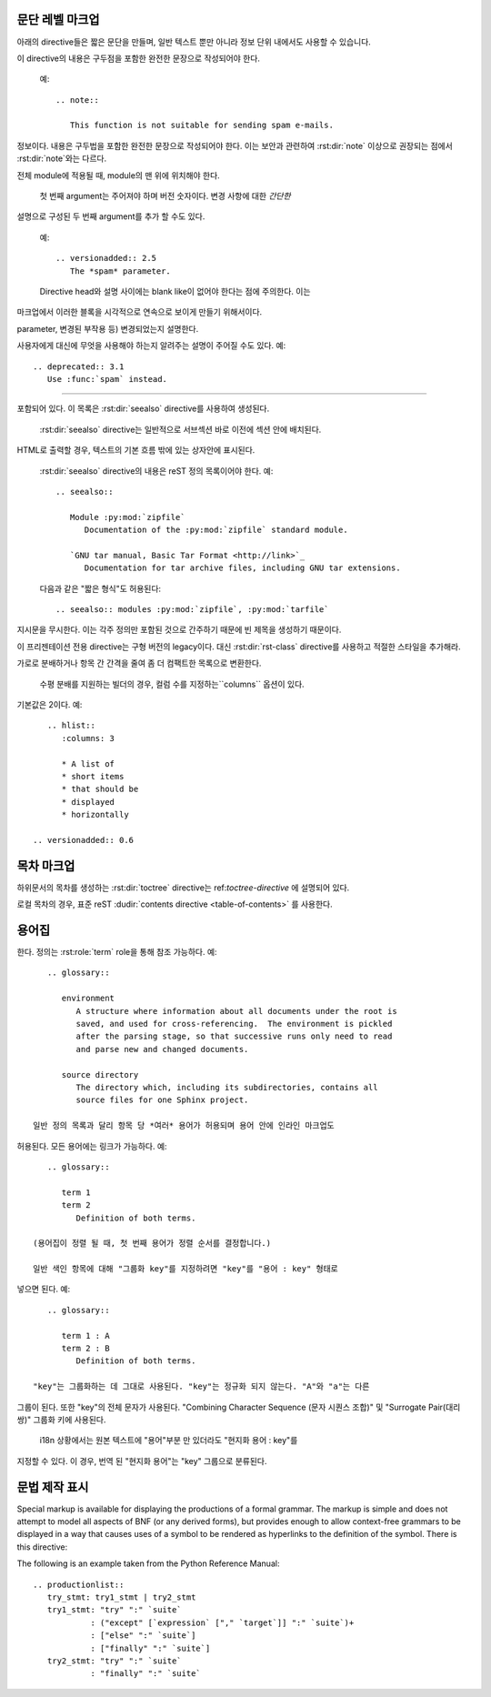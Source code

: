 .. highlight:: rest

문단 레벨 마크업
----------------------

.. index:: note, warning
           pair: changes; in version

아래의 directive들은 짧은 문단을 만들며, 일반 텍스트 뿐만 아니라 정보 단위 내에서도
사용할 수 있습니다.

.. rst:directive:: .. note::

   메모와 관련된 API를 사용할 때 사용자가 알아야 할 API에 대한 중요한 내용이다.
이 directive의 내용은 구두점을 포함한 완전한 문장으로 작성되어야 한다.

   예::

      .. note::

         This function is not suitable for sending spam e-mails.

.. rst:directive:: .. warning::

   경고에 관련된 API를 사용할 때 사용자가 알아야하는 API에 대한 특별히 중요한
정보이다. 내용은 구두법을 포함한 완전한 문장으로 작성되어야 한다. 이는 보안과
관련하여 :rst:dir:`note` 이상으로 권장되는 점에서 :rst:dir:`note`와는 다르다.

.. rst:directive:: .. versionadded:: version

   설명 된 기능을 라이브러리 또는 C API에 추가 한 프로젝트 버전을 기록한다. 이것이
전체 module에 적용될 때, module의 맨 위에 위치해야 한다.

   첫 번째 argument는 주어져야 하며 버전 숫자이다. 변경 사항에 대한 *간단한*
설명으로 구성된 두 번째 argument를 추가 할 수도 있다.

   예::

      .. versionadded:: 2.5
         The *spam* parameter.

   Directive head와 설명 사이에는 blank like이 없어야 한다는 점에 주의한다. 이는
마크업에서 이러한 블록을 시각적으로 연속으로 보이게 만들기 위해서이다.

.. rst:directive:: .. versionchanged:: version

   :rst:dir:`versionadded` 와 유사하지만, 명시된 기능에서 언제 무엇이(새로운
parameter, 변경된 부작용 등) 변경되었는지 설명한다.

.. rst:directive:: .. deprecated:: version

   :rst:dir:`versionchanged` 와 유사하지만 언제 기능이 deprecate되었는지 설명한다.
사용자에게 대신에 무엇을 사용해야 하는지 알려주는 설명이 주어질 수도 있다. 예::

      .. deprecated:: 3.1
         Use :func:`spam` instead.


--------------

.. rst:directive:: seealso

   대부분의 섹션에는 module documentation 또는 외부 문서에 대한 참조 목록이
포함되어 있다. 이 목록은 :rst:dir:`seealso` directive를 사용하여 생성된다.

   :rst:dir:`seealso` directive는 일반적으로 서브섹션 바로 이전에 섹션 안에 배치된다.
HTML로 출력할 경우, 텍스트의 기본 흐름 밖에 있는 상자안에 표시된다.

   :rst:dir:`seealso` directive의 내용은 reST 정의 목록이어야 한다. 예::

      .. seealso::

         Module :py:mod:`zipfile`
            Documentation of the :py:mod:`zipfile` standard module.

         `GNU tar manual, Basic Tar Format <http://link>`_
            Documentation for tar archive files, including GNU tar extensions.

   다음과 같은 "짧은 형식"도 허용된다::

      .. seealso:: modules :py:mod:`zipfile`, :py:mod:`tarfile`

   .. versionadded:: 0.5
      The short form.

.. rst:directive:: .. rubric:: title

   이 directive는 목차 노드를 만드는 데 사용되지 않는 문단 제목을 만든다.

   .. note::

      지시문의 *title*이 "Footnotes"(또는 특정 언어의 동등한 것)인 경우 LaTeX 작성기는
지시문을 무시한다. 이는 각주 정의만 포함된 것으로 간주하기 때문에 빈 제목을 생성하기
때문이다.


.. rst:directive:: centered

   이 directive는 가운데에 굵게 표시된 텍스트를 만든다. 다음과 같이 사용하면 된다::

      .. centered:: LICENSE AGREEMENT

   .. deprecated:: 1.1
이 프리젠테이션 전용 directive는 구형 버전의 legacy이다. 대신 :rst:dir:`rst-class`
directive를 사용하고 적절한 스타일을 추가해라.


.. rst:directive:: hlist

   이 directive에는 bullet list가 있어야 한다. 빌더에 따라 두 개 이상의 항목을
가로로 분배하거나 항목 간 간격을 줄여 좀 더 컴팩트한 목록으로 변환한다.

   수평 분배를 지원하는 빌더의 경우, 컬럼 수를 지정하는``columns`` 옵션이 있다.
기본값은 2이다. 예::

      .. hlist::
         :columns: 3

         * A list of
         * short items
         * that should be
         * displayed
         * horizontally

   .. versionadded:: 0.6


목차 마크업
------------------------

하위문서의 목차를 생성하는 :rst:dir:`toctree` directive는 ref:`toctree-directive`
에 설명되어 있다.

로컬 목차의 경우, 표준 reST :dudir:`contents directive <table-of-contents>` 를
사용한다.


.. _glossary-directive:

용어집
----------

.. rst:directive:: .. glossary::

   이 directive는 용어와 정의가 있는 reST 정의 목록과 유사한 마크업을 포함해야
한다. 정의는 :rst:role:`term` role을 통해 참조 가능하다. 예::

      .. glossary::

         environment
            A structure where information about all documents under the root is
            saved, and used for cross-referencing.  The environment is pickled
            after the parsing stage, so that successive runs only need to read
            and parse new and changed documents.

         source directory
            The directory which, including its subdirectories, contains all
            source files for one Sphinx project.

   일반 정의 목록과 달리 항목 당 *여러* 용어가 허용되며 용어 안에 인라인 마크업도
허용된다. 모든 용어에는 링크가 가능하다. 예::

      .. glossary::

         term 1
         term 2
            Definition of both terms.

   (용어집이 정렬 될 때, 첫 번째 용어가 정렬 순서를 결정합니다.)

   일반 색인 항목에 대해 "그룹화 key"를 지정하려면 "key"를 "용어 : key" 형태로
넣으면 된다. 예::

      .. glossary::

         term 1 : A
         term 2 : B
            Definition of both terms.

   "key"는 그룹화하는 데 그대로 사용된다. "key"는 정규화 되지 않는다. "A"와 "a"는 다른
그룹이 된다. 또한 "key"의 전체 문자가 사용된다. "Combining Character Sequence
(문자 시퀀스 조합)" 및 "Surrogate Pair(대리 쌍)" 그룹화 키에 사용된다.

   i18n 상황에서는 원본 텍스트에 "용어"부분 만 있더라도 "현지화 용어 : key"를
지정할 수 있다. 이 경우, 번역 된 "현지화 용어"는 "key" 그룹으로 분류된다.

   .. versionadded:: 0.6
      You can now give the glossary directive a ``:sorted:`` flag that will
      automatically sort the entries alphabetically.

   .. versionchanged:: 1.1
      Now supports multiple terms and inline markup in terms.

   .. versionchanged:: 1.4
      Index key for glossary term should be considered *experimental*.

문법 제작 표시
---------------------------

Special markup is available for displaying the productions of a formal grammar.
The markup is simple and does not attempt to model all aspects of BNF (or any
derived forms), but provides enough to allow context-free grammars to be
displayed in a way that causes uses of a symbol to be rendered as hyperlinks to
the definition of the symbol.  There is this directive:

.. rst:directive:: .. productionlist:: [name]

   This directive is used to enclose a group of productions.  Each production is
   given on a single line and consists of a name, separated by a colon from the
   following definition.  If the definition spans multiple lines, each
   continuation line must begin with a colon placed at the same column as in the
   first line.

   The argument to :rst:dir:`productionlist` serves to distinguish different
   sets of production lists that belong to different grammars.

   Blank lines are not allowed within ``productionlist`` directive arguments.

   The definition can contain token names which are marked as interpreted text
   (e.g. ``sum ::= `integer` "+" `integer```) -- this generates cross-references
   to the productions of these tokens.  Outside of the production list, you can
   reference to token productions using :rst:role:`token`.

   Note that no further reST parsing is done in the production, so that you
   don't have to escape ``*`` or ``|`` characters.

The following is an example taken from the Python Reference Manual::

   .. productionlist::
      try_stmt: try1_stmt | try2_stmt
      try1_stmt: "try" ":" `suite`
               : ("except" [`expression` ["," `target`]] ":" `suite`)+
               : ["else" ":" `suite`]
               : ["finally" ":" `suite`]
      try2_stmt: "try" ":" `suite`
               : "finally" ":" `suite`
